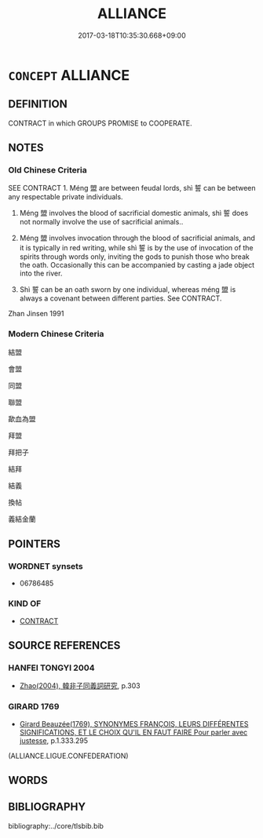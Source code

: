 # -*- mode: mandoku-tls-view -*-
#+TITLE: ALLIANCE
#+DATE: 2017-03-18T10:35:30.668+09:00        
#+STARTUP: content
* =CONCEPT= ALLIANCE
:PROPERTIES:
:CUSTOM_ID: uuid-b5ea778f-bf2e-4634-af96-47696877f47c
:SYNONYM+:  ASSOCIATION
:SYNONYM+:  UNION
:SYNONYM+:  LEAGUE
:SYNONYM+:  CONFEDERATION
:SYNONYM+:  FEDERATION
:SYNONYM+:  CONFEDERACY
:SYNONYM+:  COALITION
:SYNONYM+:  CONSORTIUM
:SYNONYM+:  AFFILIATION
:SYNONYM+:  PARTNERSHIP
:END:
** DEFINITION

CONTRACT in which GROUPS PROMISE to COOPERATE.

** NOTES

*** Old Chinese Criteria
SEE CONTRACT 1. Méng 盟 are between feudal lords, shì 誓 can be between any respectable private individuals.

2. Méng 盟 involves the blood of sacrificial domestic animals, shì 誓 does not normally involve the use of sacrificial animals..

3. Méng 盟 involves invocation through the blood of sacrificial animals, and it is typically in red writing, while shì 誓 is by the use of invocation of the spirits through words only, inviting the gods to punish those who break the oath. Occasionally this can be accompanied by casting a jade object into the river.

4. Shì 誓 can be an oath sworn by one individual, whereas méng 盟 is always a covenant between different parties. See CONTRACT.

Zhan Jinsen 1991

*** Modern Chinese Criteria
結盟

會盟

同盟

聯盟

歃血為盟



拜盟

拜把子

結拜

結義

換帖

義結金蘭

** POINTERS
*** WORDNET synsets
 - 06786485

*** KIND OF
 - [[tls:concept:CONTRACT][CONTRACT]]

** SOURCE REFERENCES
*** HANFEI TONGYI 2004
 - [[cite:HANFEI-TONGYI-2004][Zhao(2004), 韓非子同義詞研究]], p.303

*** GIRARD 1769
 - [[cite:GIRARD-1769][Girard Beauzée(1769), SYNONYMES FRANÇOIS, LEURS DIFFÉRENTES SIGNIFICATIONS, ET LE CHOIX QU'IL EN FAUT FAIRE Pour parler avec justesse]], p.1.333.295
 (ALLIANCE.LIGUE.CONFEDERATION)
** WORDS
   :PROPERTIES:
   :VISIBILITY: children
   :END:
** BIBLIOGRAPHY
bibliography:../core/tlsbib.bib
